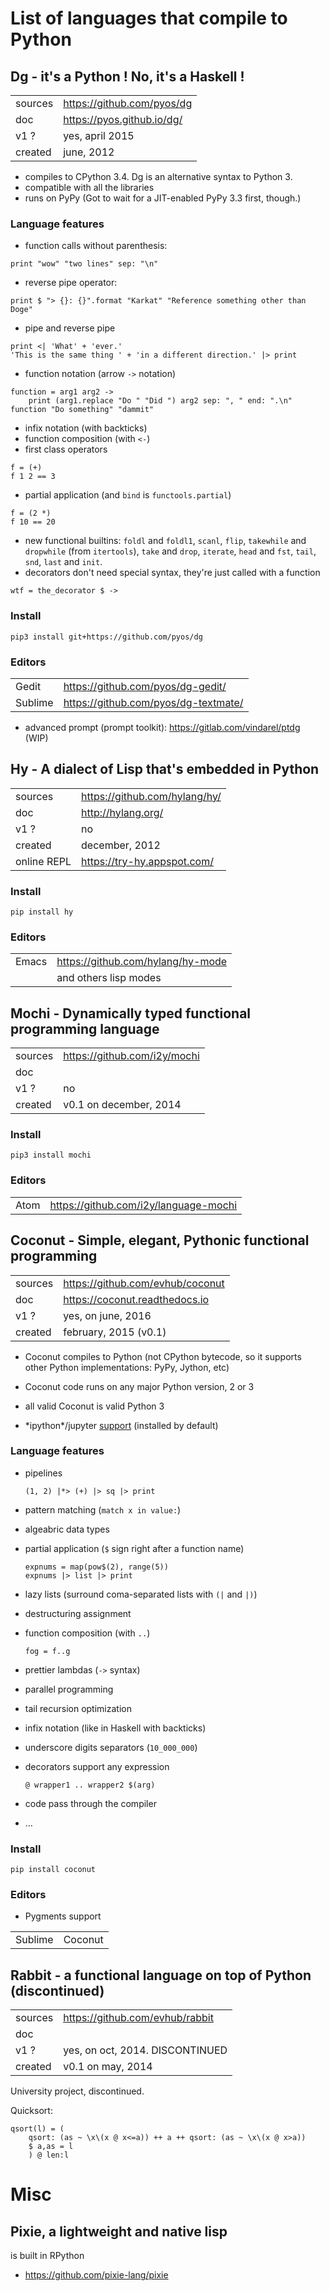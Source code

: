 * List of languages that compile to Python
** Dg - it's a Python ! No, it's a Haskell !

| sources | [[https://github.com/pyos/dg][https://github.com/pyos/dg]] |
| doc     | [[https://pyos.github.io/dg/][https://pyos.github.io/dg/]] |
| v1 ?    | yes, april 2015            |
| created | june, 2012                 |

- compiles  to CPython  3.4. Dg is an alternative syntax to Python 3.
- compatible with all the libraries
- runs on PyPy (Got to wait for a JIT-enabled PyPy 3.3 first, though.)

*** Language features

- function calls without parenthesis:
: print "wow" "two lines" sep: "\n"
- reverse pipe operator:
: print $ "> {}: {}".format "Karkat" "Reference something other than Doge"
- pipe and reverse pipe
: print <| 'What' + 'ever.'
: 'This is the same thing ' + 'in a different direction.' |> print
- function notation (arrow =->= notation)
: function = arg1 arg2 ->
:     print (arg1.replace "Do " "Did ") arg2 sep: ", " end: ".\n"
: function "Do something" "dammit"
- infix notation (with backticks)
- function composition (with =<-=)
- first class operators
: f = (+)
: f 1 2 == 3
- partial application (and =bind= is =functools.partial=)
: f = (2 *)
: f 10 == 20
- new  functional builtins:  =foldl=  and  =foldl1=, =scanl=,  =flip=,
  =takewhile= and  =dropwhile= (from =itertools=), =take=  and =drop=,
  =iterate=, =head= and =fst=, =tail=, =snd=, =last= and =init=.
- decorators don't  need special  syntax, they're  just called  with a
  function
: wtf = the_decorator $ ->

*** Install

: pip3 install git+https://github.com/pyos/dg

*** Editors

| Gedit   | [[https://github.com/pyos/dg-gedit/][https://github.com/pyos/dg-gedit/]]    |
| Sublime | [[https://github.com/pyos/dg-textmate/][https://github.com/pyos/dg-textmate/]] |

- advanced prompt (prompt toolkit): [[https://gitlab.com/vindarel/ptdg][https://gitlab.com/vindarel/ptdg]] (WIP)

** Hy - A dialect of Lisp that's embedded in Python

| sources     | [[https://github.com/hylang/hy/][https://github.com/hylang/hy/]] |
| doc         | [[http://hylang.org/][http://hylang.org/]]            |
| v1 ?        | no                            |
| created     | december, 2012                |
| online REPL | [[https://try-hy.appspot.com/][https://try-hy.appspot.com/]]   |

*** Install

 : pip install hy

*** Editors
 | Emacs | [[https://github.com/hylang/hy-mode][https://github.com/hylang/hy-mode]] |
 |       | and others lisp modes             |

** Mochi -  Dynamically typed functional programming language

| sources | [[https://github.com/i2y/mochi][https://github.com/i2y/mochi]] |
| doc     |                              |
| v1 ?    | no                           |
| created | v0.1 on december, 2014       |

*** Install

: pip3 install mochi

*** Editors

| Atom | [[https://github.com/i2y/language-mochi][https://github.com/i2y/language-mochi]] |

** Coconut - Simple, elegant, Pythonic functional programming

| sources | https://github.com/evhub/coconut |
| doc     | https://coconut.readthedocs.io   |
| v1 ?    | yes, on june, 2016               |
| created | february, 2015 (v0.1)            |

- Coconut compiles  to Python  (not CPython  bytecode, so  it supports
  other Python implementations: PyPy, Jython, etc)
- Coconut code runs on any major Python version, 2 or 3
- all valid Coconut is valid Python 3

- *ipython*/jupyter [[http://coconut.readthedocs.io/en/master/DOCS.html#ipython-jupyter-support][support]] (installed by default)

*** Language features
- pipelines
  : (1, 2) |*> (+) |> sq |> print
- pattern matching (=match x in value:=)
- algeabric data types
- partial application (=$= sign right after a function name)
  : expnums = map(pow$(2), range(5))
  : expnums |> list |> print
- lazy lists (surround coma-separated lists with =(|= and =|)=)
- destructuring assignment
- function composition (with =..=)
  : fog = f..g
- prettier lambdas (=->= syntax)
- parallel programming
- tail recursion optimization
- infix notation (like in Haskell with backticks)
- underscore digits separators (=10_000_000=)
- decorators support any expression
  : @ wrapper1 .. wrapper2 $(arg)
- code pass through the compiler
- ...

*** Install

: pip install coconut

*** Editors
- Pygments support

| Sublime | Coconut |

** Rabbit - a functional language on top of Python (discontinued)


| sources | https://github.com/evhub/rabbit |
| doc     |                                 |
| v1 ?    | yes, on oct, 2014. DISCONTINUED    |
| created | v0.1 on may, 2014               |

University project, discontinued.

Quicksort:

#+BEGIN_SRC
qsort(l) = (
    qsort: (as ~ \x\(x @ x<=a)) ++ a ++ qsort: (as ~ \x\(x @ x>a))
    $ a,as = l
    ) @ len:l
#+END_SRC

* Misc
** Pixie, a lightweight and native lisp
is built in RPython

- [[https://github.com/pixie-lang/pixie][https://github.com/pixie-lang/pixie]]
